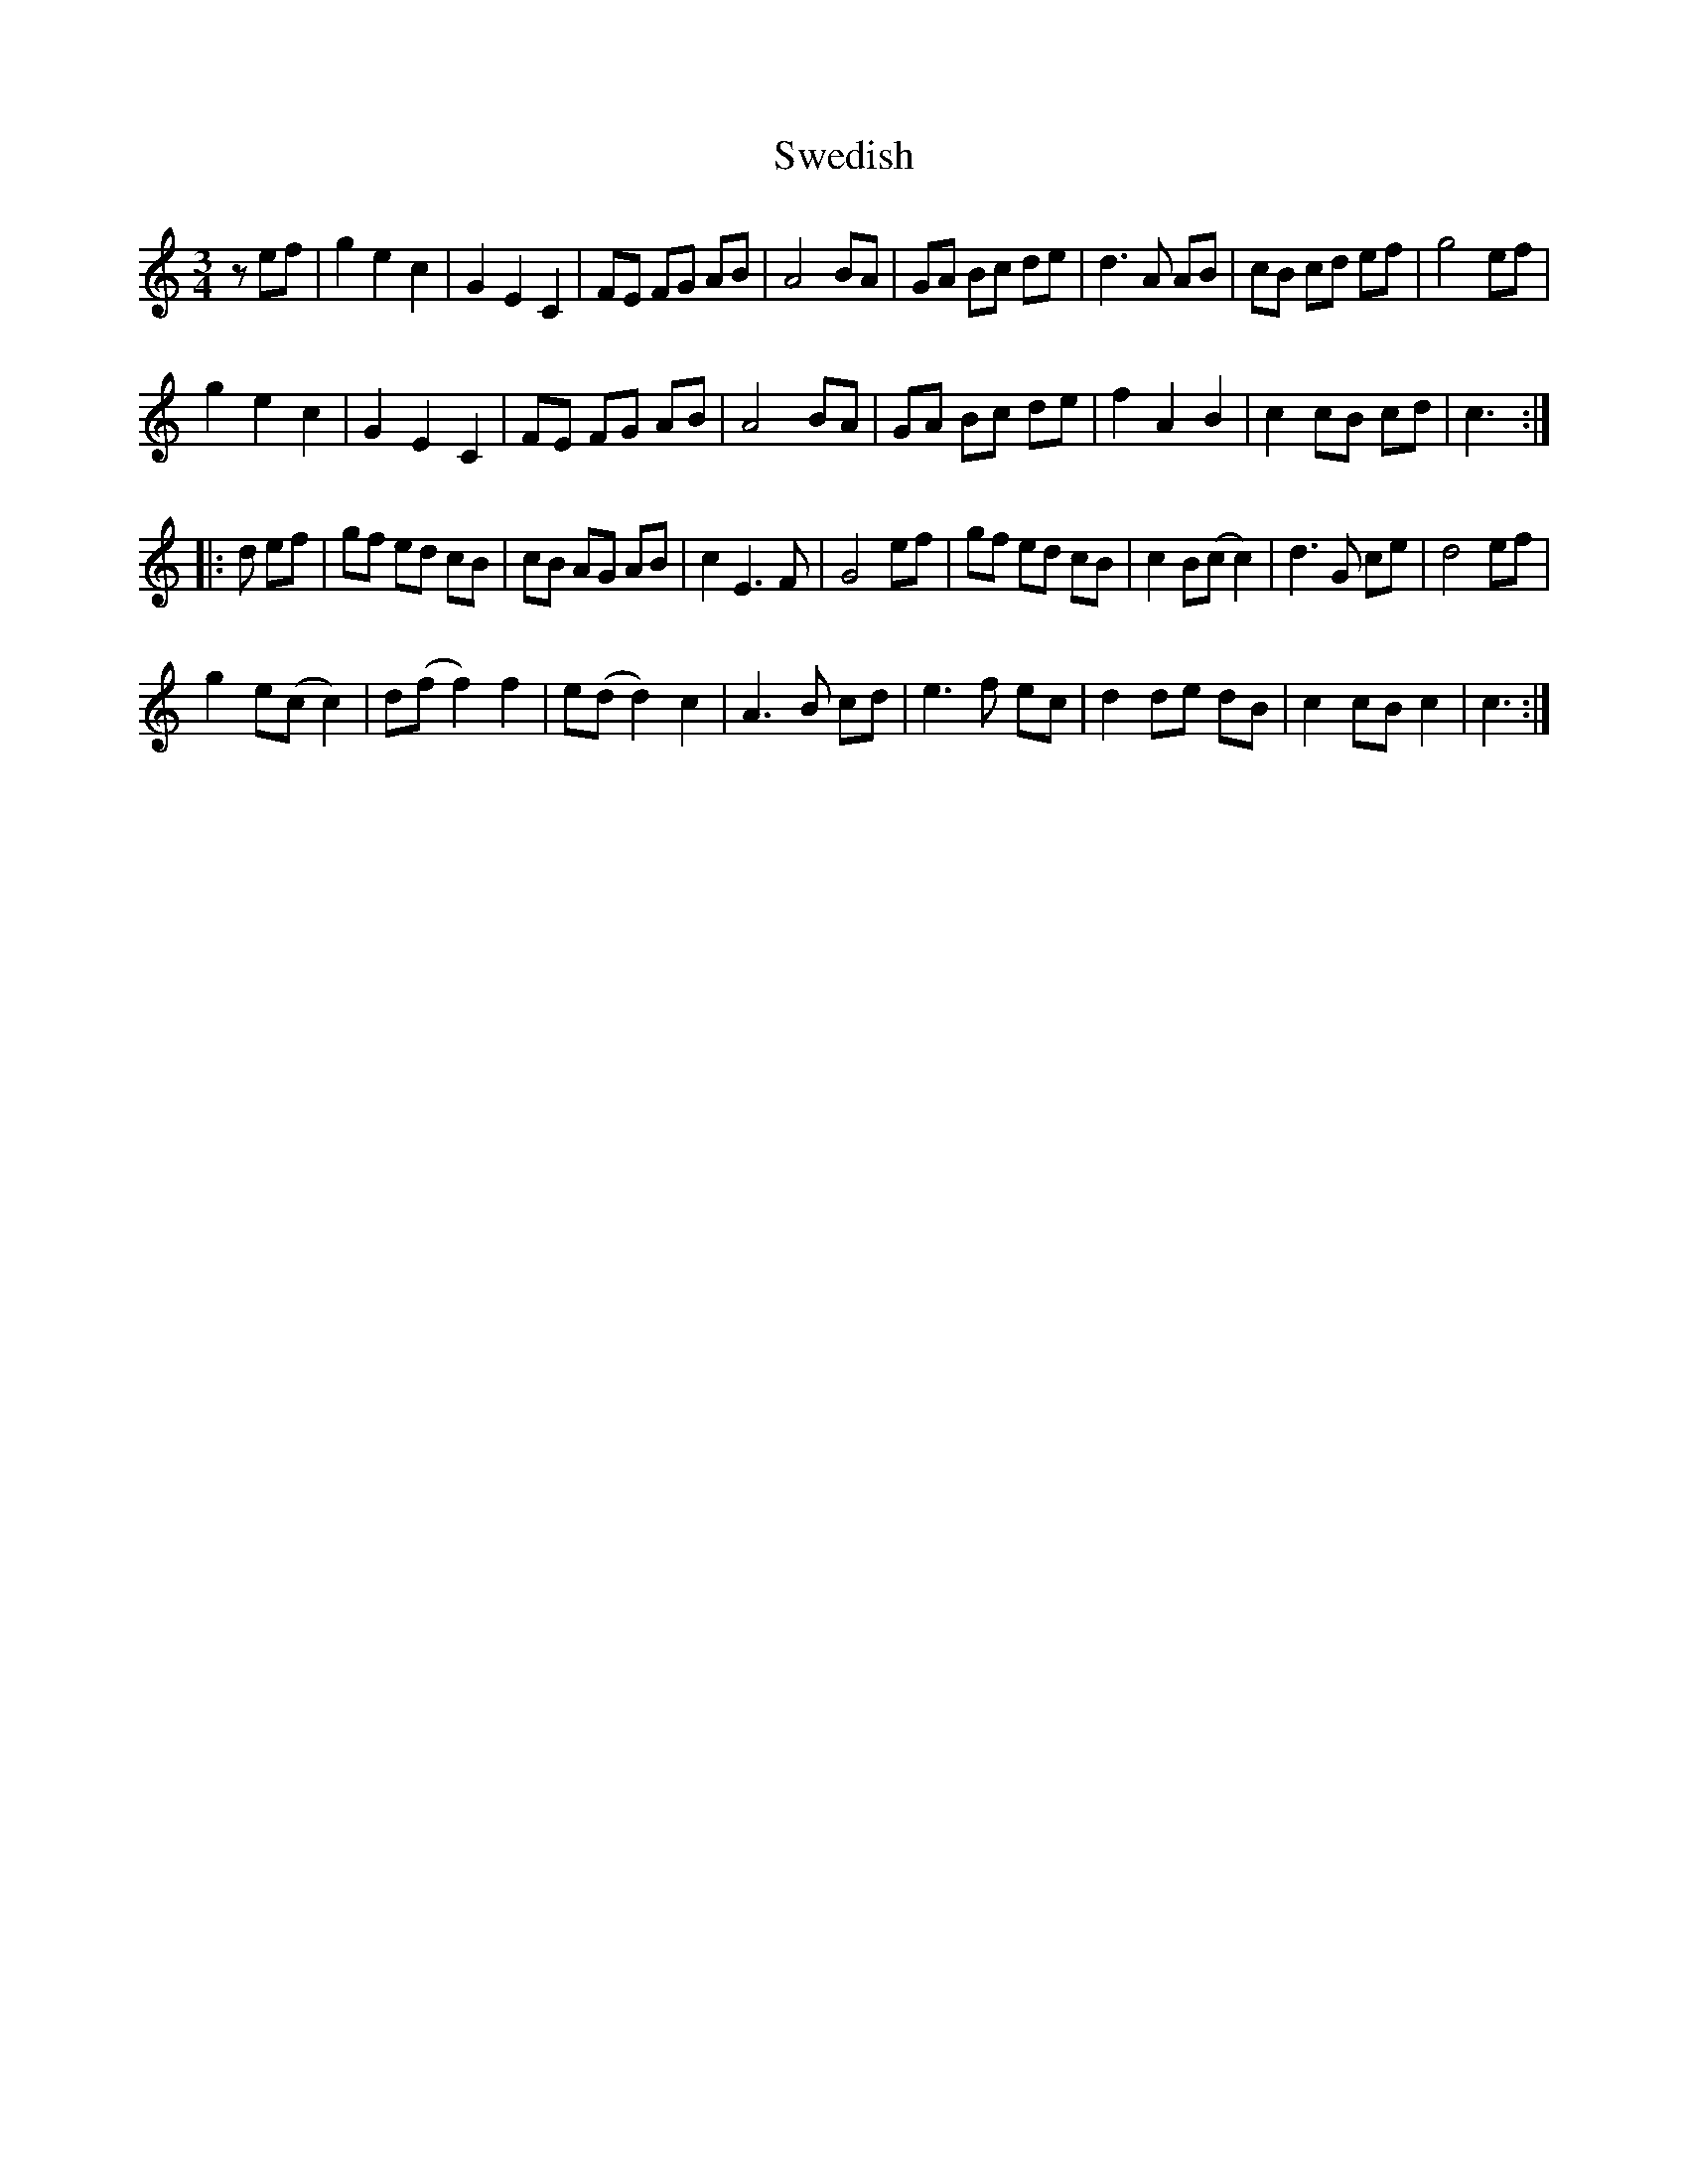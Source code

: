 X: 39053
T: Swedish
R: waltz
M: 3/4
K: Cmajor
zef|g2e2c2|G2E2C2|FE FG AB|A4 BA|GA Bc de|d3A AB|cB cd ef|g4 ef|
g2e2c2|G2E2C2|FE FG AB|A4 BA|GA Bc de|f2A2B2|c2 cB cd|c3:|
|:d ef|gf ed cB|cB AG AB|c2E3F|G4 ef|gf ed cB|c2 B(c c2)|d3 G ce|d4 ef|
g2 e(c c2)|d(f f2) f2|e(d d2) c2|A3 B cd|e3 f ec|d2 de dB|c2 cB c2|c3:|

